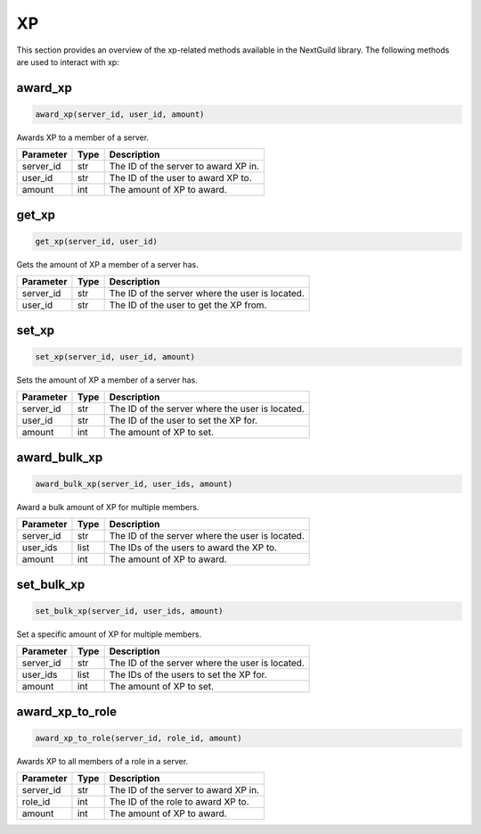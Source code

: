 XP
========

This section provides an overview of the xp-related methods available in the NextGuild library. The following methods are used to interact with xp:

award_xp
-----------------

.. code-block:: python

    award_xp(server_id, user_id, amount)

Awards XP to a member of a server.

+-------------------+---------+--------------------------------------------+
| Parameter         | Type    | Description                                |
+===================+=========+============================================+
| server_id         | str     | The ID of the server to award XP in.       |
+-------------------+---------+--------------------------------------------+
| user_id           | str     | The ID of the user to award XP to.         |
+-------------------+---------+--------------------------------------------+
| amount            | int     | The amount of XP to award.                 |
+-------------------+---------+--------------------------------------------+

get_xp
-----------------

.. code-block:: python

    get_xp(server_id, user_id)

Gets the amount of XP a member of a server has.

+-------------------+---------+--------------------------------------------+
| Parameter         | Type    | Description                                |
+===================+=========+============================================+
| server_id         | str     | The ID of the server where the user is     |
|                   |         | located.                                   |
+-------------------+---------+--------------------------------------------+
| user_id           | str     | The ID of the user to get the XP from.     |
+-------------------+---------+--------------------------------------------+

set_xp
-----------------

.. code-block:: python

    set_xp(server_id, user_id, amount)

Sets the amount of XP a member of a server has.

+-------------------+---------+--------------------------------------------+
| Parameter         | Type    | Description                                |
+===================+=========+============================================+
| server_id         | str     | The ID of the server where the user is     |
|                   |         | located.                                   |
+-------------------+---------+--------------------------------------------+
| user_id           | str     | The ID of the user to set the XP for.      |
+-------------------+---------+--------------------------------------------+
| amount            | int     | The amount of XP to set.                   |
+-------------------+---------+--------------------------------------------+

award_bulk_xp
-----------------

.. code-block:: python

    award_bulk_xp(server_id, user_ids, amount)

Award a bulk amount of XP for multiple members.

+-------------------+---------+--------------------------------------------+
| Parameter         | Type    | Description                                |
+===================+=========+============================================+
| server_id         | str     | The ID of the server where the user is     |
|                   |         | located.                                   |
+-------------------+---------+--------------------------------------------+
| user_ids          | list    | The IDs of the users to award the XP to.   |
+-------------------+---------+--------------------------------------------+
| amount            | int     | The amount of XP to award.                 |
+-------------------+---------+--------------------------------------------+

set_bulk_xp
-----------------

.. code-block:: python

    set_bulk_xp(server_id, user_ids, amount)

Set a specific amount of XP for multiple members.

+-------------------+---------+--------------------------------------------+
| Parameter         | Type    | Description                                |
+===================+=========+============================================+
| server_id         | str     | The ID of the server where the user is     |
|                   |         | located.                                   |
+-------------------+---------+--------------------------------------------+
| user_ids          | list    | The IDs of the users to set the XP for.    |
+-------------------+---------+--------------------------------------------+
| amount            | int     | The amount of XP to set.                   |
+-------------------+---------+--------------------------------------------+


award_xp_to_role
-----------------

.. code-block:: python

    award_xp_to_role(server_id, role_id, amount)

Awards XP to all members of a role in a server.

+-------------------+---------+--------------------------------------------+
| Parameter         | Type    | Description                                |
+===================+=========+============================================+
| server_id         | str     | The ID of the server to award XP in.       |
+-------------------+---------+--------------------------------------------+
| role_id           | int     | The ID of the role to award XP to.         |
+-------------------+---------+--------------------------------------------+
| amount            | int     | The amount of XP to award.                 |
+-------------------+---------+--------------------------------------------+
